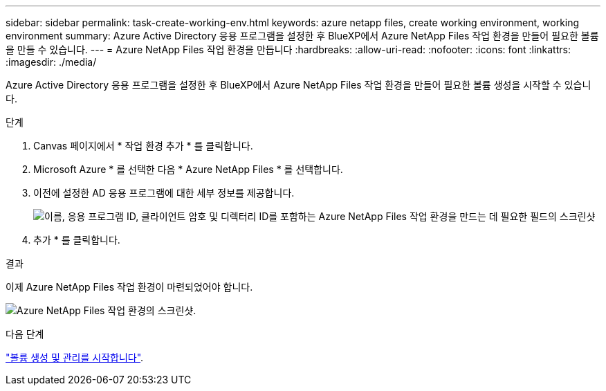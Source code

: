 ---
sidebar: sidebar 
permalink: task-create-working-env.html 
keywords: azure netapp files, create working environment, working environment 
summary: Azure Active Directory 응용 프로그램을 설정한 후 BlueXP에서 Azure NetApp Files 작업 환경을 만들어 필요한 볼륨을 만들 수 있습니다. 
---
= Azure NetApp Files 작업 환경을 만듭니다
:hardbreaks:
:allow-uri-read: 
:nofooter: 
:icons: font
:linkattrs: 
:imagesdir: ./media/


[role="lead"]
Azure Active Directory 응용 프로그램을 설정한 후 BlueXP에서 Azure NetApp Files 작업 환경을 만들어 필요한 볼륨 생성을 시작할 수 있습니다.

.단계
. Canvas 페이지에서 * 작업 환경 추가 * 를 클릭합니다.
. Microsoft Azure * 를 선택한 다음 * Azure NetApp Files * 를 선택합니다.
. 이전에 설정한 AD 응용 프로그램에 대한 세부 정보를 제공합니다.
+
image:screenshot_anf_details.gif["이름, 응용 프로그램 ID, 클라이언트 암호 및 디렉터리 ID를 포함하는 Azure NetApp Files 작업 환경을 만드는 데 필요한 필드의 스크린샷"]

. 추가 * 를 클릭합니다.


.결과
이제 Azure NetApp Files 작업 환경이 마련되었어야 합니다.

image:screenshot_anf_we.gif["Azure NetApp Files 작업 환경의 스크린샷."]

.다음 단계
link:task-create-volumes.html["볼륨 생성 및 관리를 시작합니다"].
